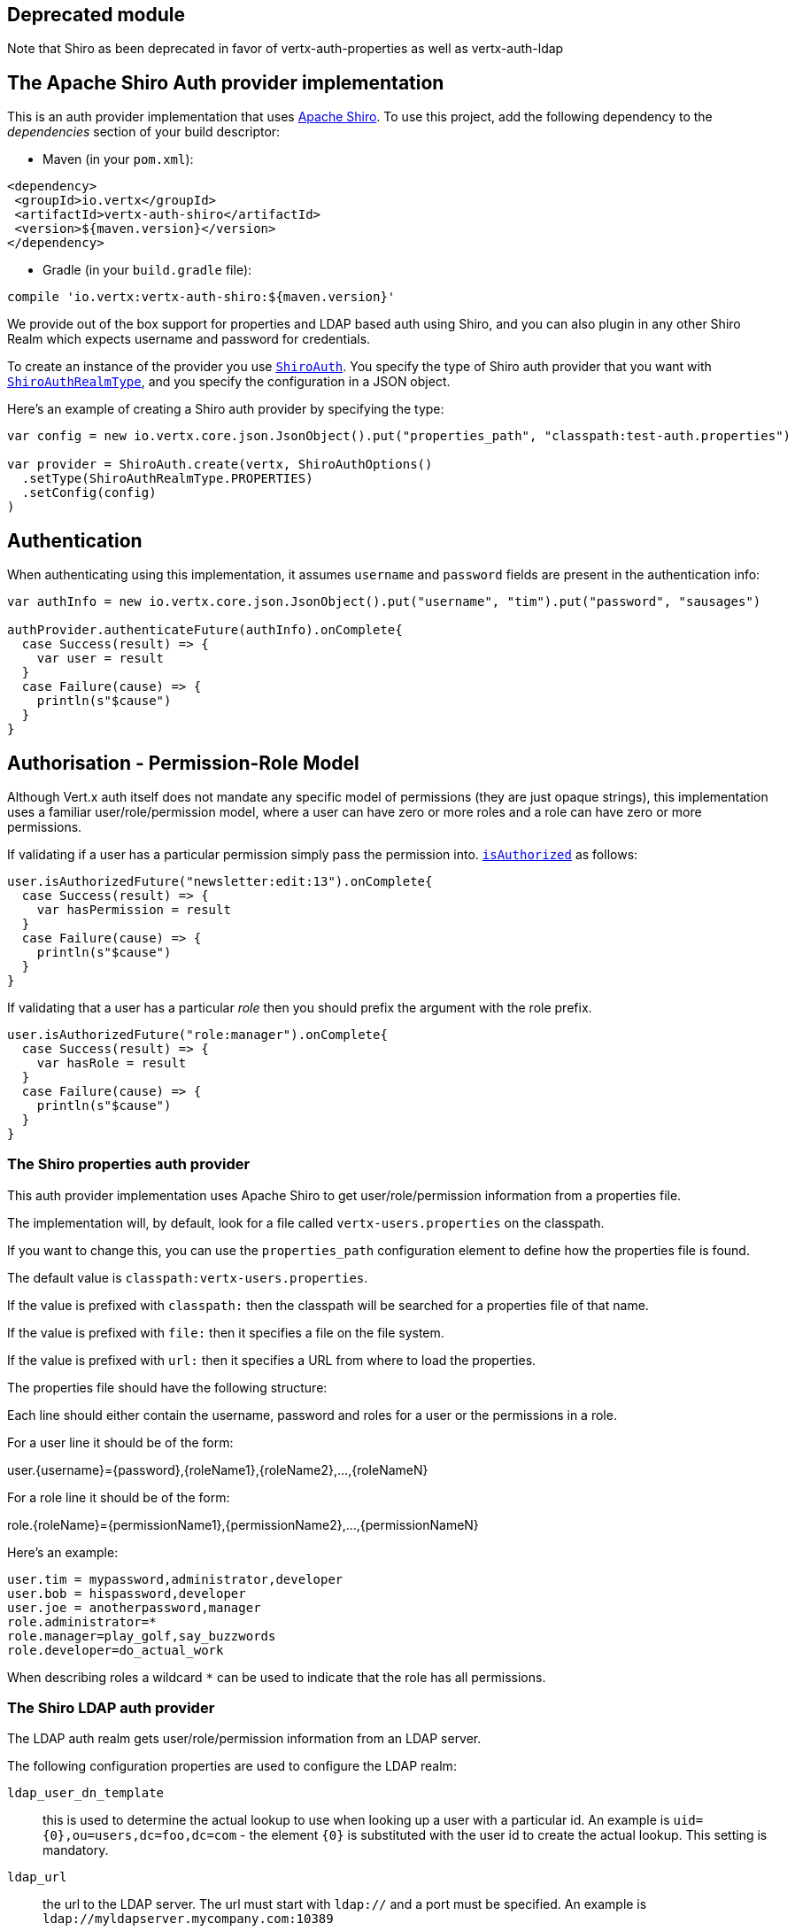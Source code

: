 == Deprecated module 
Note that Shiro as been deprecated in favor of vertx-auth-properties as well as vertx-auth-ldap



== The Apache Shiro Auth provider implementation

This is an auth provider implementation that uses http://shiro.apache.org/[Apache Shiro].  To use this
project, add the following dependency to the _dependencies_ section of your build descriptor:

* Maven (in your `pom.xml`):

[source,xml,subs="+attributes"]
----
<dependency>
 <groupId>io.vertx</groupId>
 <artifactId>vertx-auth-shiro</artifactId>
 <version>${maven.version}</version>
</dependency>
----

* Gradle (in your `build.gradle` file):

[source,groovy,subs="+attributes"]
----
compile 'io.vertx:vertx-auth-shiro:${maven.version}'
----

We provide out of the box support for properties and LDAP based auth using Shiro, and you can also plugin in any
other Shiro Realm which expects username and password for credentials.

To create an instance of the provider you use `link:../../scaladocs/io/vertx/scala/ext/auth/shiro/ShiroAuth.html[ShiroAuth]`. You specify the type of
Shiro auth provider that you want with `link:../enums.html#ShiroAuthRealmType[ShiroAuthRealmType]`, and you specify the
configuration in a JSON object.

Here's an example of creating a Shiro auth provider by specifying the type:

[source,java]
----

var config = new io.vertx.core.json.JsonObject().put("properties_path", "classpath:test-auth.properties")

var provider = ShiroAuth.create(vertx, ShiroAuthOptions()
  .setType(ShiroAuthRealmType.PROPERTIES)
  .setConfig(config)
)


----

== Authentication

When authenticating using this implementation, it assumes `username` and `password` fields are present in the
authentication info:

[source,java]
----

var authInfo = new io.vertx.core.json.JsonObject().put("username", "tim").put("password", "sausages")

authProvider.authenticateFuture(authInfo).onComplete{
  case Success(result) => {
    var user = result
  }
  case Failure(cause) => {
    println(s"$cause")
  }
}

----

== Authorisation - Permission-Role Model

Although Vert.x auth itself does not mandate any specific model of permissions (they are just opaque strings), this
implementation uses a familiar user/role/permission model, where a user can have zero or more roles and a role
can have zero or more permissions.

If validating if a user has a particular permission simply pass the permission into.
`link:../../scaladocs/io/vertx/scala/ext/auth/User.html#isAuthorized(java.lang.String)[isAuthorized]` as follows:

[source,java]
----

user.isAuthorizedFuture("newsletter:edit:13").onComplete{
  case Success(result) => {
    var hasPermission = result
  }
  case Failure(cause) => {
    println(s"$cause")
  }
}


----
If validating that a user has a particular _role_ then you should prefix the argument with the role prefix.

[source,java]
----

user.isAuthorizedFuture("role:manager").onComplete{
  case Success(result) => {
    var hasRole = result
  }
  case Failure(cause) => {
    println(s"$cause")
  }
}


----

=== The Shiro properties auth provider

This auth provider implementation uses Apache Shiro to get user/role/permission information from a properties file.

The implementation will, by default, look for a file called `vertx-users.properties` on the classpath.

If you want to change this, you can use the `properties_path` configuration element to define how the properties
file is found.

The default value is `classpath:vertx-users.properties`.

If the value is prefixed with `classpath:` then the classpath will be searched for a properties file of that name.

If the value is prefixed with `file:` then it specifies a file on the file system.

If the value is prefixed with `url:` then it specifies a URL from where to load the properties.

The properties file should have the following structure:

Each line should either contain the username, password and roles for a user or the permissions in a role.

For a user line it should be of the form:

user.{username}={password},{roleName1},{roleName2},...,{roleNameN}

For a role line it should be of the form:

role.{roleName}={permissionName1},{permissionName2},...,{permissionNameN}

Here's an example:
----
user.tim = mypassword,administrator,developer
user.bob = hispassword,developer
user.joe = anotherpassword,manager
role.administrator=*
role.manager=play_golf,say_buzzwords
role.developer=do_actual_work
----

When describing roles a wildcard `*` can be used to indicate that the role has all permissions.

=== The Shiro LDAP auth provider

The LDAP auth realm gets user/role/permission information from an LDAP server.

The following configuration properties are used to configure the LDAP realm:

`ldap_user_dn_template`:: this is used to determine the actual lookup to use when looking up a user with a particular
id. An example is `uid={0},ou=users,dc=foo,dc=com` - the element `{0}` is substituted with the user id to create the
actual lookup. This setting is mandatory.
`ldap_url`:: the url to the LDAP server. The url must start with `ldap://` and a port must be specified.
An example is `ldap://myldapserver.mycompany.com:10389`
`ldap_authentication_mechanism`:: Sets the type of LDAP authentication mechanism to use when connecting to the LDAP server.
`ldap_context_factory_class_name`:: The name of the ContextFactory class to use. This defaults to the SUN LDAP JNDI implementation
but can be overridden to use custom LDAP factories.
`ldap_pooling_enabled`:: Sets whether or not connection pooling should be used when possible and appropriate.
`ldap_referral`:: Sets the LDAP referral behavior when creating a connection.  Defaults to `follow`.  See the Sun/Oracle LDAP
referral documentation for more: http://java.sun.com/products/jndi/tutorial/ldap/referral/jndi.html
`ldap_system_username`:: Sets the system username that will be used when creating an LDAP connection used for authorization
queries. The user must have the ability to query for authorization data for any application user.
Note that setting this property is not required if the calling LDAP Realm does not perform authorization checks.
`ldap_system_password`:: Sets the password of the  that will be used when
creating an LDAP connection used for authorization queries.
Note that setting this property is not required if the calling LDAP Realm does not perform authorization checks.

For more information, refer to the documentation of org.apache.shiro.realm.ldap.JndiLdapContextFactory.

=== Using another Shiro Realm

It's also possible to create an auth provider instance using a pre-created Apache Shiro Realm object.

This is done as follows:

[source,java]
----

var provider = ShiroAuth.create(vertx, realm)


----

The implementation currently assumes that user/password based authentication is used.